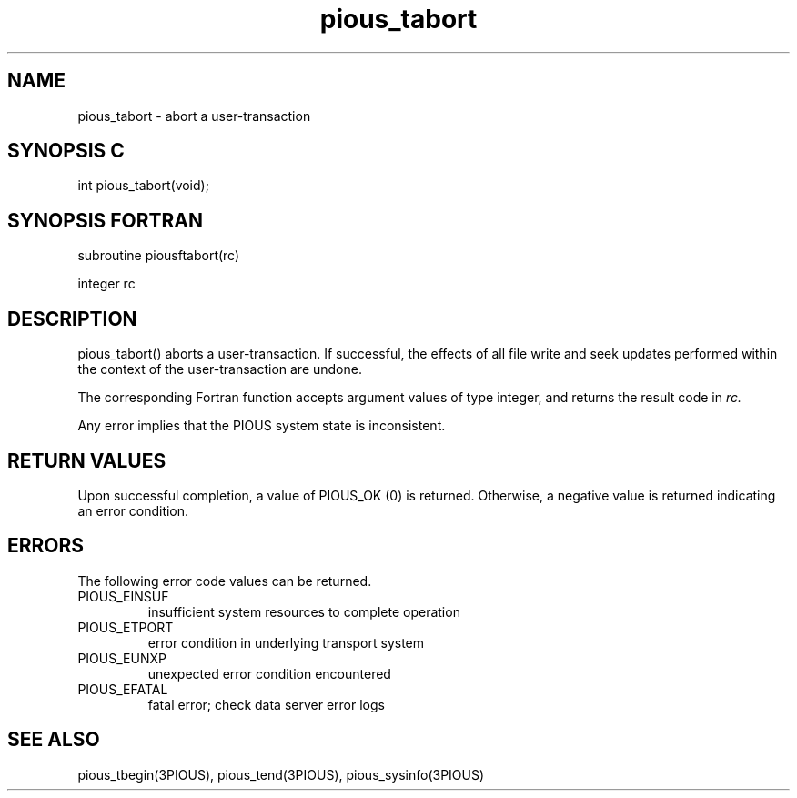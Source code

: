.TH pious_tabort 3PIOUS "25 January 1995" " " "PIOUS"
.SH NAME
pious_tabort \- abort a user-transaction

.SH SYNOPSIS C
int pious_tabort(void);

.SH SYNOPSIS FORTRAN
subroutine piousftabort(rc)

integer rc

.SH DESCRIPTION
pious_tabort() aborts a user-transaction.  If successful, the effects
of all file write and seek updates performed within the context
of the user-transaction are undone.

The corresponding Fortran function accepts argument values of type integer,
and returns the result code in
.I rc.

Any error implies that the PIOUS system state is inconsistent.

.SH RETURN VALUES
Upon successful completion, a value of PIOUS_OK (0) is returned.
Otherwise, a negative value is returned indicating an error condition.

.SH ERRORS
The following error code values can be returned.

.TP
PIOUS_EINSUF
insufficient system resources to complete operation

.TP
PIOUS_ETPORT
error condition in underlying transport system

.TP
PIOUS_EUNXP
unexpected error condition encountered

.TP
PIOUS_EFATAL
fatal error; check data server error logs


.SH SEE ALSO
pious_tbegin(3PIOUS), pious_tend(3PIOUS), pious_sysinfo(3PIOUS)
